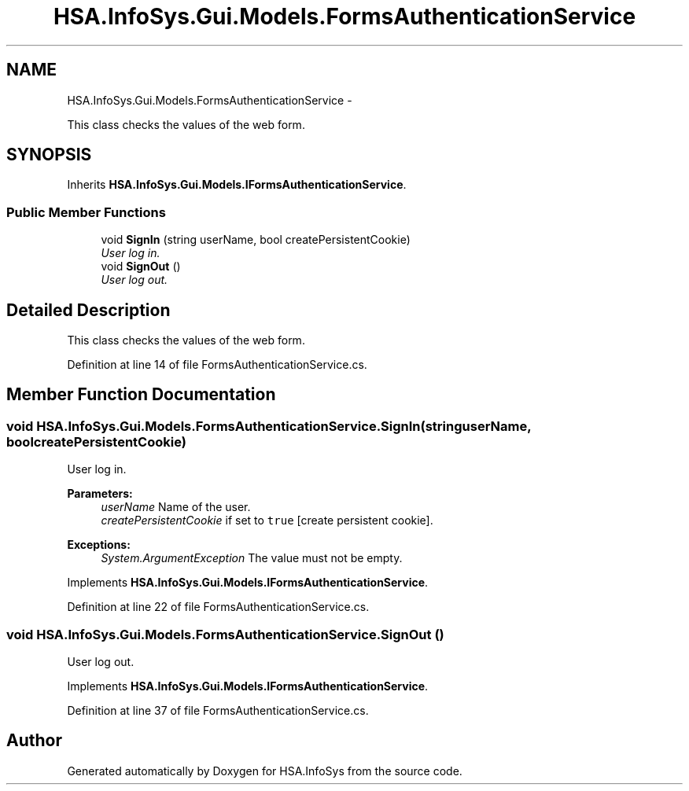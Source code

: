 .TH "HSA.InfoSys.Gui.Models.FormsAuthenticationService" 3 "Fri Jul 5 2013" "Version 1.0" "HSA.InfoSys" \" -*- nroff -*-
.ad l
.nh
.SH NAME
HSA.InfoSys.Gui.Models.FormsAuthenticationService \- 
.PP
This class checks the values of the web form\&.  

.SH SYNOPSIS
.br
.PP
.PP
Inherits \fBHSA\&.InfoSys\&.Gui\&.Models\&.IFormsAuthenticationService\fP\&.
.SS "Public Member Functions"

.in +1c
.ti -1c
.RI "void \fBSignIn\fP (string userName, bool createPersistentCookie)"
.br
.RI "\fIUser log in\&. \fP"
.ti -1c
.RI "void \fBSignOut\fP ()"
.br
.RI "\fIUser log out\&. \fP"
.in -1c
.SH "Detailed Description"
.PP 
This class checks the values of the web form\&. 


.PP
Definition at line 14 of file FormsAuthenticationService\&.cs\&.
.SH "Member Function Documentation"
.PP 
.SS "void HSA\&.InfoSys\&.Gui\&.Models\&.FormsAuthenticationService\&.SignIn (stringuserName, boolcreatePersistentCookie)"

.PP
User log in\&. 
.PP
\fBParameters:\fP
.RS 4
\fIuserName\fP Name of the user\&.
.br
\fIcreatePersistentCookie\fP if set to \fCtrue\fP [create persistent cookie]\&.
.RE
.PP
\fBExceptions:\fP
.RS 4
\fISystem\&.ArgumentException\fP The value must not be empty\&.
.RE
.PP

.PP
Implements \fBHSA\&.InfoSys\&.Gui\&.Models\&.IFormsAuthenticationService\fP\&.
.PP
Definition at line 22 of file FormsAuthenticationService\&.cs\&.
.SS "void HSA\&.InfoSys\&.Gui\&.Models\&.FormsAuthenticationService\&.SignOut ()"

.PP
User log out\&. 
.PP
Implements \fBHSA\&.InfoSys\&.Gui\&.Models\&.IFormsAuthenticationService\fP\&.
.PP
Definition at line 37 of file FormsAuthenticationService\&.cs\&.

.SH "Author"
.PP 
Generated automatically by Doxygen for HSA\&.InfoSys from the source code\&.
